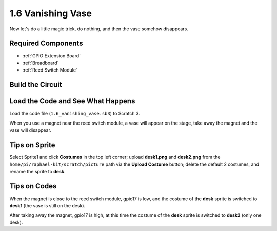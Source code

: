 1.6 Vanishing Vase
========================

Now let's do a little magic trick, do nothing, and then the vase somehow disappears.

.. image:: img/1.6_header.png

Required Components
-----------------------

.. image:: img/1.6_component.png

* :ref:`GPIO Extension Board`
* :ref:`Breadboard`
* :ref:`Reed Switch Module`

Build the Circuit
---------------------

.. image:: img/1.6_fritzing.png

Load the Code and See What Happens
---------------------------------------

Load the code file (``1.6_vanishing_vase.sb3``) to Scratch 3.

When you use a magnet near the reed switch module, a vase will appear on the stage, take away the magnet and the vase will disappear.

Tips on Sprite
----------------

Select Sprite1 and click **Costumes** in the top left corner; upload **desk1.png** and **desk2.png** from the ``home/pi/raphael-kit/scratch/picture`` path via the **Upload Costume** button; delete the default 2 costumes, and rename the sprite to **desk**.

.. image:: img/1.6_vase.png

Tips on Codes
--------------

.. image:: img/1.6_reed2.png
  :width: 400

When the magnet is close to the reed switch module, gpio17 is low, and the costume of the **desk** sprite is switched to **desk1** (the vase is still on the desk).

.. image:: img/1.6_reed3.png
  :width: 400

After taking away the magnet, gpio17 is high, at this time the costume of the **desk** sprite is switched to **desk2** (only one desk).
